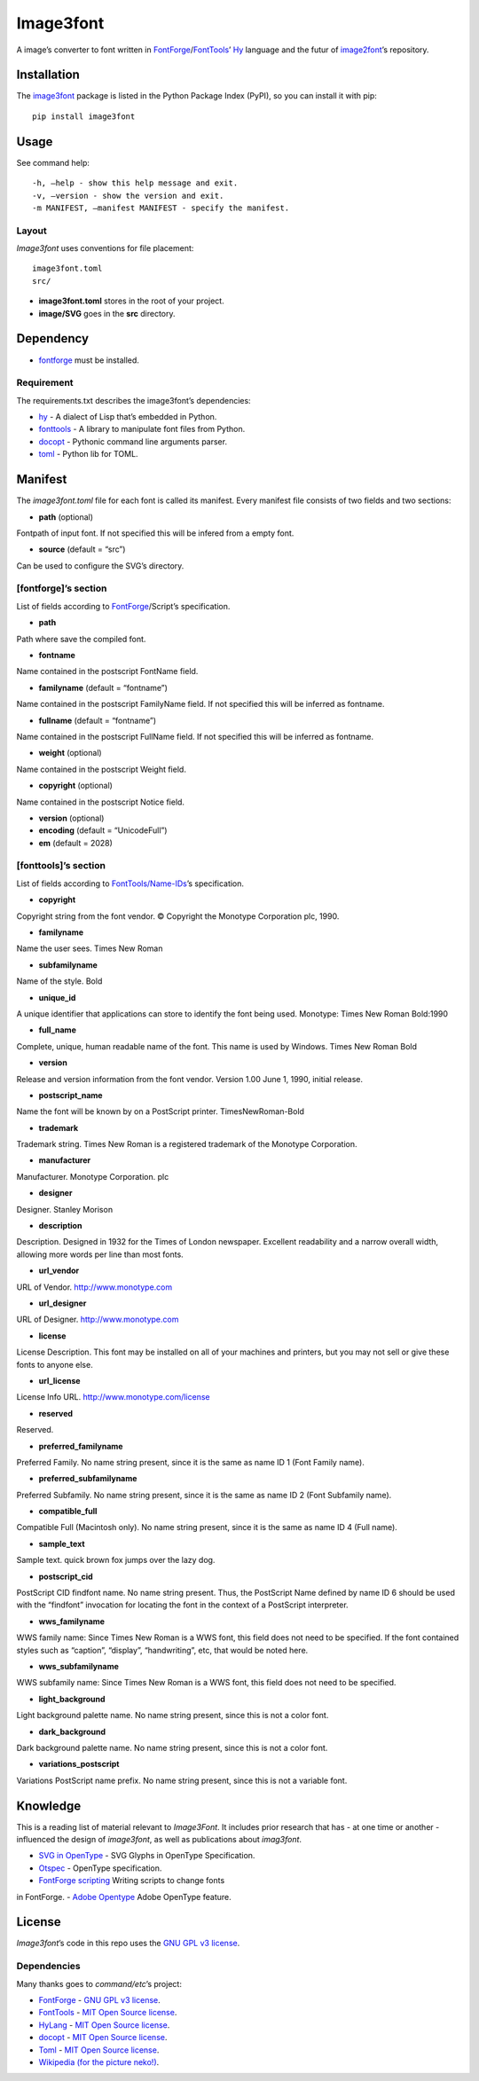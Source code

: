 Image3font
==========

|travis-badge| |project-badge| |license-badge|

A image’s converter to font written in
`FontForge <https://github.com/fontforge/fontforge>`__/`FontTools <https://github.com/fonttools/fonttools>`__\ ’
`Hy <https://github.com/hylang/hy>`__ language and the futur of
`image2font <https://github.com/limaconoob/Image2font/>`__\ ’s
repository.

Installation
~~~~~~~~~~~~

The `image3font <https://pypi.org/project/image3font>`__ package is
listed in the Python Package Index (PyPI), so you can install it with
pip:

::

    pip install image3font

Usage
~~~~~

See command help:
::
 -h, –help - show this help message and exit.
 -v, –version - show the version and exit.
 -m MANIFEST, –manifest MANIFEST - specify the manifest.

Layout
^^^^^^

*Image3font* uses conventions for file placement:

::

    image3font.toml
    src/

-  **image3font.toml** stores in the root of your project.
-  **image/SVG** goes in the **src** directory.

Dependency
~~~~~~~~~~

-  `fontforge <https://github.com/fontforge/fontforge>`__ must be
   installed.

Requirement
^^^^^^^^^^^

The requirements.txt describes the image3font\ ’s dependencies:

-  `hy <https://github.com/hylang/hy>`__ - A dialect of Lisp that’s
   embedded in Python.
-  `fonttools <https://github.com/fonttools/fonttools>`__ - A
   library to manipulate font files from Python.
-  `docopt <https://github.com/docopt/docopt>`__ - Pythonic command
   line arguments parser.
-  `toml <https://github.com/uiri/toml>`__ - Python lib for TOML.

Manifest
~~~~~~~~

The *image3font.toml* file for each font is called its manifest. Every
manifest file consists of two fields and two sections:

-  **path** (optional)
Fontpath of input font. If not specified this will be infered from a
empty font.

-  **source** (default = “src”)
Can be used to configure the SVG’s directory.

[fontforge]’s section
^^^^^^^^^^^^^^^^^^^^^
List of fields according to `FontForge <https://fontforge.github.io/en-US/documentation/scripting/native>`__/Script’s 
specification.

- **path**
Path where save the compiled font.

- **fontname**
Name contained in the postscript FontName field.

- **familyname** (default = “fontname”)
Name contained in the postscript FamilyName field. If not specified this
will be inferred as fontname.

- **fullname** (default = “fontname”)
Name contained in the postscript FullName field. If not specified this
will be inferred as fontname.

- **weight** (optional)
Name contained in the postscript Weight field.

- **copyright** (optional)
Name contained in the postscript Notice field.

- **version** (optional)
- **encoding** (default = “UnicodeFull”)
- **em** (default = 2028)

[fonttools]’s section
^^^^^^^^^^^^^^^^^^^^^

List of fields according to `FontTools/Name-IDs <https://www.microsoft.com/typography/otspec/name.htm#nameIDs>`__\ ’s 
specification.

- **copyright**
Copyright string from the font vendor. © Copyright the Monotype
Corporation plc, 1990.

- **familyname**
Name the user sees. Times New Roman

- **subfamilyname**
Name of the style. Bold

- **unique_id**
A unique identifier that applications can store to identify the font
being used. Monotype: Times New Roman Bold:1990

- **full_name**
Complete, unique, human readable name of the font. This name is used by
Windows. Times New Roman Bold

- **version**
Release and version information from the font vendor.
Version 1.00 June 1, 1990, initial release.

- **postscript_name**
Name the font will be known by on a PostScript printer. TimesNewRoman-Bold

- **trademark**
Trademark string. Times New Roman is a registered trademark of the Monotype
Corporation.

- **manufacturer**
Manufacturer. Monotype Corporation. plc

- **designer**
Designer. Stanley Morison

- **description**
Description. Designed in 1932 for the Times of London newspaper.
Excellent readability and a narrow overall width, allowing more words
per line than most fonts.

- **url_vendor**
URL of Vendor. http://www.monotype.com

- **url_designer**
URL of Designer. http://www.monotype.com

- **license**
License Description. This font may be installed on all of your machines
and printers, but you may not sell or give these fonts to anyone else.

- **url_license**
License Info URL. http://www.monotype.com/license

- **reserved**
Reserved.

- **preferred_familyname**
Preferred Family. No name string present, since it is the same as name
ID 1 (Font Family name).

- **preferred_subfamilyname**
Preferred Subfamily. No name string present, since it is the same as
name ID 2 (Font Subfamily name).

- **compatible_full**
Compatible Full (Macintosh only). No name string present, since it is
the same as name ID 4 (Full name).

- **sample_text**
Sample text. quick brown fox jumps over the lazy dog.

- **postscript_cid**
PostScript CID findfont name. No name string present. Thus, the PostScript
Name defined by name ID 6 should be used with the “findfont” invocation
for locating the font in the context of a PostScript interpreter.

- **wws_familyname**
WWS family name: Since Times New Roman is a WWS font, this field does not
need to be specified. If the font contained styles such as “caption”,
“display”, “handwriting”, etc, that would be noted here.

- **wws_subfamilyname**
WWS subfamily name: Since Times New Roman is a WWS font, this field does
not need to be specified.

- **light_background**
Light background palette name. No name string present, since this is not
a color font.

- **dark_background**
Dark background palette name. No name string present, since this is not
a color font.

- **variations_postscript**
Variations PostScript name prefix. No name string present, since this is
not a variable font.

Knowledge
~~~~~~~~~

This is a reading list of material relevant to *Image3Font*. It includes
prior research that has - at one time or another - influenced the design
of *image3font*, as well as publications about *imag3font*.

- `SVG in OpenType <https://www.w3.org/2013/10/SVG_in_OpenType>`__ - SVG Glyphs in OpenType Specification.

- `Otspec <https://www.microsoft.com/typography/otspec>`__ - OpenType specification. 

- `FontForge scripting <https://fontforge.github.io/en-US/documentation/scripting/native>`__ Writing scripts to change fonts 
in FontForge. 
- `Adobe Opentype <http://www.adobe.com/devnet/opentype/afdko/topic_feature_file_syntax.html>`__ Adobe OpenType feature.

License
~~~~~~~

*Image3font*\ ’s code in this repo uses the `GNU GPL
v3 <http://www.gnu.org/licenses/gpl-3.0.html>`__
`license <https://raw.githubusercontent.com/adjivas/Image3font/master/LICENSE>`__.

Dependencies
^^^^^^^^^^^^

Many thanks goes to *command/etc*\ ’s project:

- `FontForge <https://github.com/fontforge/fontforge>`__ - `GNU GPL v3 license <https://github.com/fontforge/fontforge/blob/master/LICENSE>`__.

- `FontTools <https://github.com/fonttools/fonttools>`__ - `MIT Open Source license <https://github.com/fonttools/fonttools/blob/master/LICENSE>`__.

- `HyLang <https://github.com/hylang/hy>`__ - `MIT Open Source license <https://github.com/hylang/hy/blob/master/LICENSE>`__.

- `docopt <https://github.com/docopt/docopt>`__ - `MIT Open Source license <https://github.com/docopt/docopt/blob/master/LICENSE-MIT>`__.

- `Toml <https://github.com/uiri/toml>`__ - `MIT Open Source license <https://github.com/uiri/toml/blob/master/LICENSE>`__.

- `Wikipedia (for the picture neko!) <https://en.wikipedia.org/wiki/Catgirl>`__.

.. |travis-badge| image:: https://travis-ci.org/adjivas/Image3font.svg?branch=master&style=flat
   :target: https://travis-ci.org/adjivas/Image3font
.. |project-badge| image:: https://img.shields.io/pypi/v/image3font.svg
   :target: https://pypi.org/project/image3font
.. |license-badge| image:: http://img.shields.io/badge/license-GPLv3-blue.svg?style=flat-square
   :target: https://github.com/adjivas/Image3font/blob/master/LICENSE

